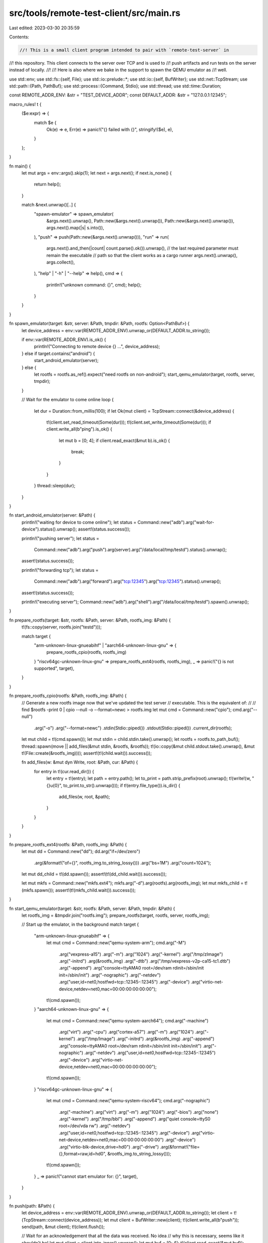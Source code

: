 src/tools/remote-test-client/src/main.rs
========================================

Last edited: 2023-03-30 20:35:59

Contents:

.. code-block:: rs

    //! This is a small client program intended to pair with `remote-test-server` in
//! this repository. This client connects to the server over TCP and is used to
//! push artifacts and run tests on the server instead of locally.
//!
//! Here is also where we bake in the support to spawn the QEMU emulator as
//! well.

use std::env;
use std::fs::{self, File};
use std::io::prelude::*;
use std::io::{self, BufWriter};
use std::net::TcpStream;
use std::path::{Path, PathBuf};
use std::process::{Command, Stdio};
use std::thread;
use std::time::Duration;

const REMOTE_ADDR_ENV: &str = "TEST_DEVICE_ADDR";
const DEFAULT_ADDR: &str = "127.0.0.1:12345";

macro_rules! t {
    ($e:expr) => {
        match $e {
            Ok(e) => e,
            Err(e) => panic!("{} failed with {}", stringify!($e), e),
        }
    };
}

fn main() {
    let mut args = env::args().skip(1);
    let next = args.next();
    if next.is_none() {
        return help();
    }

    match &next.unwrap()[..] {
        "spawn-emulator" => spawn_emulator(
            &args.next().unwrap(),
            Path::new(&args.next().unwrap()),
            Path::new(&args.next().unwrap()),
            args.next().map(|s| s.into()),
        ),
        "push" => push(Path::new(&args.next().unwrap())),
        "run" => run(
            args.next().and_then(|count| count.parse().ok()).unwrap(),
            // the last required parameter must remain the executable
            // path so that the client works as a cargo runner
            args.next().unwrap(),
            args.collect(),
        ),
        "help" | "-h" | "--help" => help(),
        cmd => {
            println!("unknown command: {}", cmd);
            help();
        }
    }
}

fn spawn_emulator(target: &str, server: &Path, tmpdir: &Path, rootfs: Option<PathBuf>) {
    let device_address = env::var(REMOTE_ADDR_ENV).unwrap_or(DEFAULT_ADDR.to_string());

    if env::var(REMOTE_ADDR_ENV).is_ok() {
        println!("Connecting to remote device {} ...", device_address);
    } else if target.contains("android") {
        start_android_emulator(server);
    } else {
        let rootfs = rootfs.as_ref().expect("need rootfs on non-android");
        start_qemu_emulator(target, rootfs, server, tmpdir);
    }

    // Wait for the emulator to come online
    loop {
        let dur = Duration::from_millis(100);
        if let Ok(mut client) = TcpStream::connect(&device_address) {
            t!(client.set_read_timeout(Some(dur)));
            t!(client.set_write_timeout(Some(dur)));
            if client.write_all(b"ping").is_ok() {
                let mut b = [0; 4];
                if client.read_exact(&mut b).is_ok() {
                    break;
                }
            }
        }
        thread::sleep(dur);
    }
}

fn start_android_emulator(server: &Path) {
    println!("waiting for device to come online");
    let status = Command::new("adb").arg("wait-for-device").status().unwrap();
    assert!(status.success());

    println!("pushing server");
    let status =
        Command::new("adb").arg("push").arg(server).arg("/data/local/tmp/testd").status().unwrap();
    assert!(status.success());

    println!("forwarding tcp");
    let status =
        Command::new("adb").arg("forward").arg("tcp:12345").arg("tcp:12345").status().unwrap();
    assert!(status.success());

    println!("executing server");
    Command::new("adb").arg("shell").arg("/data/local/tmp/testd").spawn().unwrap();
}

fn prepare_rootfs(target: &str, rootfs: &Path, server: &Path, rootfs_img: &Path) {
    t!(fs::copy(server, rootfs.join("testd")));

    match target {
        "arm-unknown-linux-gnueabihf" | "aarch64-unknown-linux-gnu" => {
            prepare_rootfs_cpio(rootfs, rootfs_img)
        }
        "riscv64gc-unknown-linux-gnu" => prepare_rootfs_ext4(rootfs, rootfs_img),
        _ => panic!("{} is not supported", target),
    }
}

fn prepare_rootfs_cpio(rootfs: &Path, rootfs_img: &Path) {
    // Generate a new rootfs image now that we've updated the test server
    // executable. This is the equivalent of:
    //
    //      find $rootfs -print 0 | cpio --null -o --format=newc > rootfs.img
    let mut cmd = Command::new("cpio");
    cmd.arg("--null")
        .arg("-o")
        .arg("--format=newc")
        .stdin(Stdio::piped())
        .stdout(Stdio::piped())
        .current_dir(rootfs);
    let mut child = t!(cmd.spawn());
    let mut stdin = child.stdin.take().unwrap();
    let rootfs = rootfs.to_path_buf();
    thread::spawn(move || add_files(&mut stdin, &rootfs, &rootfs));
    t!(io::copy(&mut child.stdout.take().unwrap(), &mut t!(File::create(&rootfs_img))));
    assert!(t!(child.wait()).success());

    fn add_files(w: &mut dyn Write, root: &Path, cur: &Path) {
        for entry in t!(cur.read_dir()) {
            let entry = t!(entry);
            let path = entry.path();
            let to_print = path.strip_prefix(root).unwrap();
            t!(write!(w, "{}\u{0}", to_print.to_str().unwrap()));
            if t!(entry.file_type()).is_dir() {
                add_files(w, root, &path);
            }
        }
    }
}

fn prepare_rootfs_ext4(rootfs: &Path, rootfs_img: &Path) {
    let mut dd = Command::new("dd");
    dd.arg("if=/dev/zero")
        .arg(&format!("of={}", rootfs_img.to_string_lossy()))
        .arg("bs=1M")
        .arg("count=1024");
    let mut dd_child = t!(dd.spawn());
    assert!(t!(dd_child.wait()).success());

    let mut mkfs = Command::new("mkfs.ext4");
    mkfs.arg("-d").arg(rootfs).arg(rootfs_img);
    let mut mkfs_child = t!(mkfs.spawn());
    assert!(t!(mkfs_child.wait()).success());
}

fn start_qemu_emulator(target: &str, rootfs: &Path, server: &Path, tmpdir: &Path) {
    let rootfs_img = &tmpdir.join("rootfs.img");
    prepare_rootfs(target, rootfs, server, rootfs_img);

    // Start up the emulator, in the background
    match target {
        "arm-unknown-linux-gnueabihf" => {
            let mut cmd = Command::new("qemu-system-arm");
            cmd.arg("-M")
                .arg("vexpress-a15")
                .arg("-m")
                .arg("1024")
                .arg("-kernel")
                .arg("/tmp/zImage")
                .arg("-initrd")
                .arg(&rootfs_img)
                .arg("-dtb")
                .arg("/tmp/vexpress-v2p-ca15-tc1.dtb")
                .arg("-append")
                .arg("console=ttyAMA0 root=/dev/ram rdinit=/sbin/init init=/sbin/init")
                .arg("-nographic")
                .arg("-netdev")
                .arg("user,id=net0,hostfwd=tcp::12345-:12345")
                .arg("-device")
                .arg("virtio-net-device,netdev=net0,mac=00:00:00:00:00:00");
            t!(cmd.spawn());
        }
        "aarch64-unknown-linux-gnu" => {
            let mut cmd = Command::new("qemu-system-aarch64");
            cmd.arg("-machine")
                .arg("virt")
                .arg("-cpu")
                .arg("cortex-a57")
                .arg("-m")
                .arg("1024")
                .arg("-kernel")
                .arg("/tmp/Image")
                .arg("-initrd")
                .arg(&rootfs_img)
                .arg("-append")
                .arg("console=ttyAMA0 root=/dev/ram rdinit=/sbin/init init=/sbin/init")
                .arg("-nographic")
                .arg("-netdev")
                .arg("user,id=net0,hostfwd=tcp::12345-:12345")
                .arg("-device")
                .arg("virtio-net-device,netdev=net0,mac=00:00:00:00:00:00");
            t!(cmd.spawn());
        }
        "riscv64gc-unknown-linux-gnu" => {
            let mut cmd = Command::new("qemu-system-riscv64");
            cmd.arg("-nographic")
                .arg("-machine")
                .arg("virt")
                .arg("-m")
                .arg("1024")
                .arg("-bios")
                .arg("none")
                .arg("-kernel")
                .arg("/tmp/bbl")
                .arg("-append")
                .arg("quiet console=ttyS0 root=/dev/vda rw")
                .arg("-netdev")
                .arg("user,id=net0,hostfwd=tcp::12345-:12345")
                .arg("-device")
                .arg("virtio-net-device,netdev=net0,mac=00:00:00:00:00:00")
                .arg("-device")
                .arg("virtio-blk-device,drive=hd0")
                .arg("-drive")
                .arg(&format!("file={},format=raw,id=hd0", &rootfs_img.to_string_lossy()));
            t!(cmd.spawn());
        }
        _ => panic!("cannot start emulator for: {}", target),
    }
}

fn push(path: &Path) {
    let device_address = env::var(REMOTE_ADDR_ENV).unwrap_or(DEFAULT_ADDR.to_string());
    let client = t!(TcpStream::connect(device_address));
    let mut client = BufWriter::new(client);
    t!(client.write_all(b"push"));
    send(path, &mut client);
    t!(client.flush());

    // Wait for an acknowledgement that all the data was received. No idea
    // why this is necessary, seems like it shouldn't be!
    let mut client = client.into_inner().unwrap();
    let mut buf = [0; 4];
    t!(client.read_exact(&mut buf));
    assert_eq!(&buf, b"ack ");
    println!("done pushing {:?}", path);
}

fn run(support_lib_count: usize, exe: String, all_args: Vec<String>) {
    let device_address = env::var(REMOTE_ADDR_ENV).unwrap_or(DEFAULT_ADDR.to_string());
    let client = t!(TcpStream::connect(device_address));
    let mut client = BufWriter::new(client);
    t!(client.write_all(b"run "));

    let (support_libs, args) = all_args.split_at(support_lib_count);

    // Send over the args
    for arg in args {
        t!(client.write_all(arg.as_bytes()));
        t!(client.write_all(&[0]));
    }
    t!(client.write_all(&[0]));

    // Send over env vars
    //
    // Don't send over *everything* though as some env vars are set by and used
    // by the client.
    for (k, v) in env::vars() {
        match &k[..] {
            "PATH" | "LD_LIBRARY_PATH" | "PWD" | "RUST_TEST_TMPDIR" => continue,
            _ => {}
        }
        t!(client.write_all(k.as_bytes()));
        t!(client.write_all(&[0]));
        t!(client.write_all(v.as_bytes()));
        t!(client.write_all(&[0]));
    }
    t!(client.write_all(&[0]));

    // Send over support libraries
    for file in support_libs.iter().map(Path::new) {
        send(&file, &mut client);
    }
    t!(client.write_all(&[0]));

    // Send over the client executable as the last piece
    send(exe.as_ref(), &mut client);

    println!("uploaded {:?}, waiting for result", exe);

    // Ok now it's time to read all the output. We're receiving "frames"
    // representing stdout/stderr, so we decode all that here.
    let mut header = [0; 5];
    let mut stderr_done = false;
    let mut stdout_done = false;
    let mut client = t!(client.into_inner());
    let mut stdout = io::stdout();
    let mut stderr = io::stderr();
    while !stdout_done || !stderr_done {
        t!(client.read_exact(&mut header));
        let amt = ((header[1] as u64) << 24)
            | ((header[2] as u64) << 16)
            | ((header[3] as u64) << 8)
            | ((header[4] as u64) << 0);
        if header[0] == 0 {
            if amt == 0 {
                stdout_done = true;
            } else {
                t!(io::copy(&mut (&mut client).take(amt), &mut stdout));
                t!(stdout.flush());
            }
        } else {
            if amt == 0 {
                stderr_done = true;
            } else {
                t!(io::copy(&mut (&mut client).take(amt), &mut stderr));
                t!(stderr.flush());
            }
        }
    }

    // Finally, read out the exit status
    let mut status = [0; 5];
    t!(client.read_exact(&mut status));
    let code = ((status[1] as i32) << 24)
        | ((status[2] as i32) << 16)
        | ((status[3] as i32) << 8)
        | ((status[4] as i32) << 0);
    if status[0] == 0 {
        std::process::exit(code);
    } else {
        println!("died due to signal {}", code);
        std::process::exit(3);
    }
}

fn send(path: &Path, dst: &mut dyn Write) {
    t!(dst.write_all(path.file_name().unwrap().to_str().unwrap().as_bytes()));
    t!(dst.write_all(&[0]));
    let mut file = t!(File::open(&path));
    let amt = t!(file.metadata()).len();
    t!(dst.write_all(&[(amt >> 24) as u8, (amt >> 16) as u8, (amt >> 8) as u8, (amt >> 0) as u8,]));
    t!(io::copy(&mut file, dst));
}

fn help() {
    println!(
        "
Usage: {0} <command> [<args>]

Sub-commands:
    spawn-emulator <target> <server> <tmpdir> [rootfs]   See below
    push <path>                                          Copy <path> to emulator
    run <support_lib_count> <file> [support_libs...] [args...]
                                                         Run program on emulator
    help                                                 Display help message

Spawning an emulator:

For Android <target>s, adb will push the <server>, set up TCP forwarding and run
the <server>. Otherwise qemu emulates the target using a rootfs image created in
<tmpdir> and generated from <rootfs> plus the <server> executable.
If {1} is set in the environment, this step is skipped.

Pushing a path to a running emulator:

A running emulator or adb device is connected to at the IP address and port in
the {1} environment variable or {2} if this isn't
specified. The file at <path> is sent to this target.

Executing commands on a running emulator:

First the target emulator/adb session is connected to as for pushing files. Next
the <file> and any specified support libs are pushed to the target. Finally, the
<file> is executed in the emulator, preserving the current environment.
That command's status code is returned.
",
        env::args().next().unwrap(),
        REMOTE_ADDR_ENV,
        DEFAULT_ADDR
    );
}


